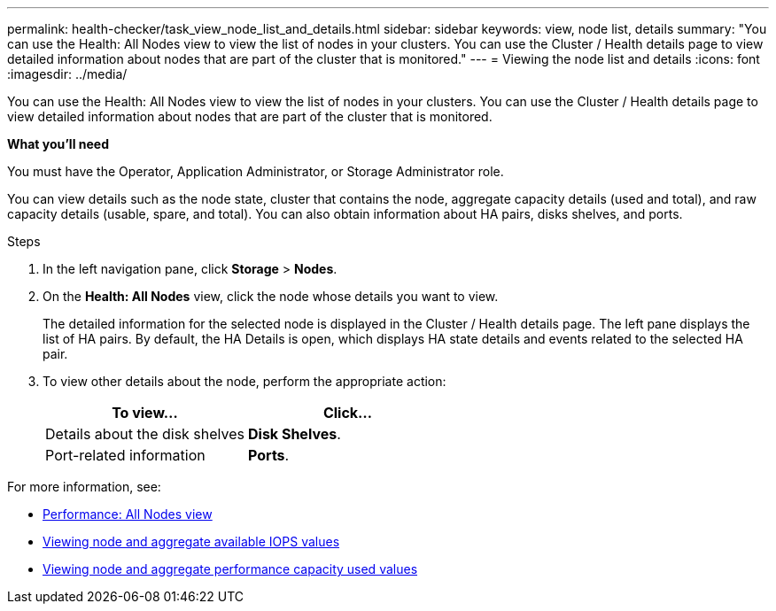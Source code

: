 ---
permalink: health-checker/task_view_node_list_and_details.html
sidebar: sidebar
keywords: view, node list, details
summary: "You can use the Health: All Nodes view to view the list of nodes in your clusters. You can use the Cluster / Health details page to view detailed information about nodes that are part of the cluster that is monitored."
---
= Viewing the node list and details
:icons: font
:imagesdir: ../media/

[.lead]
You can use the Health: All Nodes view to view the list of nodes in your clusters. You can use the Cluster / Health details page to view detailed information about nodes that are part of the cluster that is monitored.

*What you'll need*

You must have the Operator, Application Administrator, or Storage Administrator role.

You can view details such as the node state, cluster that contains the node, aggregate capacity details (used and total), and raw capacity details (usable, spare, and total). You can also obtain information about HA pairs, disks shelves, and ports.

.Steps
. In the left navigation pane, click *Storage* > *Nodes*.
. On the *Health: All Nodes* view, click the node whose details you want to view.
+
The detailed information for the selected node is displayed in the Cluster / Health details page. The left pane displays the list of HA pairs. By default, the HA Details is open, which displays HA state details and events related to the selected HA pair.

. To view other details about the node, perform the appropriate action:
+
[cols="2*",options="header"]
|===
| To view...| Click...
a|
Details about the disk shelves
a|
*Disk Shelves*.
a|
Port-related information
a|
*Ports*.
|===

For more information, see:

* link:../performance-checker/performance-view-all.html#performance-all-nodes-view[Performance: All Nodes view]
* link:../performance-checker/concept_view_node_and_aggregate_available_iops_values.html[Viewing node and aggregate available IOPS values]
* link:../performance-checker/concept_view_node_and_aggregate_performance_capacity_used_values.html[Viewing node and aggregate performance capacity used values]